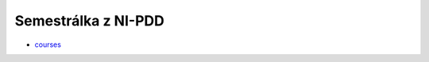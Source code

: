 ********************
Semestrálka z NI-PDD
********************

* `courses <https://courses.fit.cvut.cz/NI-PDP/>`_

